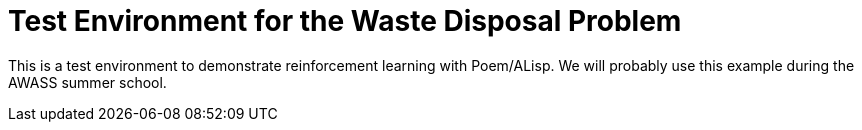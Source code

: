 Test Environment for the Waste Disposal Problem
===============================================

This is a test environment to demonstrate reinforcement learning with
Poem/ALisp.  We will probably use this example during the AWASS summer
school.


